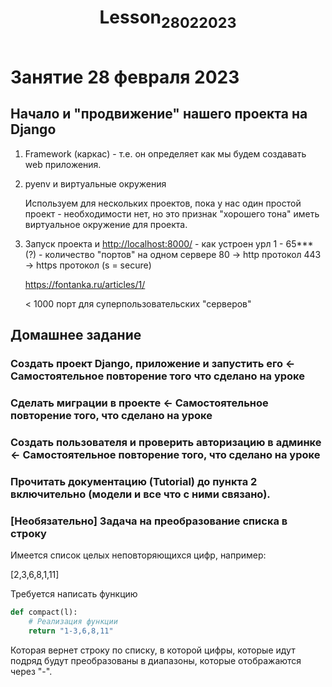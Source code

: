 #+title: Lesson_28022023

* Занятие 28 февраля 2023
** Начало и "продвижение" нашего проекта на Django
1) Framework (каркас) - т.е. он определяет как мы будем создавать web приложения.

2) pyenv и виртуальные окружения

   Используем для нескольких проектов, пока у нас один простой проект -
   необходимости нет, но это признак "хорошего тона" иметь виртуальное окружение
   для проекта.

3) Запуск проекта и http://localhost:8000/ - как устроен урл
   1 - 65*** (?) - количество "портов" на одном сервере
   80  -> http протокол
   443 -> https протокол (s = secure)

   https://fontanka.ru/articles/1/

   < 1000 порт для суперпользовательских "серверов"

** Домашнее задание
*** Создать проект Django, приложение и запустить его <- Самостоятельное повторение того что сделано на уроке
*** Сделать миграции в проекте <- Самостоятельное повторение того, что сделано на уроке
*** Создать пользователя и проверить авторизацию в админке <- Самостоятельное повторение того, что сделано на уроке
*** Прочитать документацию (Tutorial) до пункта 2 включительно (модели и все что с ними связано).
*** [Необязательно] Задача на преобразование списка в строку

Имеется список целых неповторяющихся цифр, например:

[2,3,6,8,1,11]

Требуется написать функцию

#+begin_src python
def compact(l):
    # Реализация функции
    return "1-3,6,8,11"
#+end_src

Которая вернет строку по списку, в которой цифры, которые идут подряд будут
преобразованы в диапазоны, которые отображаются через "-".
